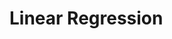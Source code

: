 #+HUGO_BASE_DIR: ../
#+HUGO_SECTION: mathematics

* Linear Regression  
  :PROPERTIES:
  :EXPORT_FILE_NAME: linear_regression 
  :EXPORT_HUGO_CUSTOM_FRONT_MATTER: :toc true :type docs :linktitle "Section 1"
  :EXPORT_HUGO_MENU: menu "mathematics"
  :END:

        

